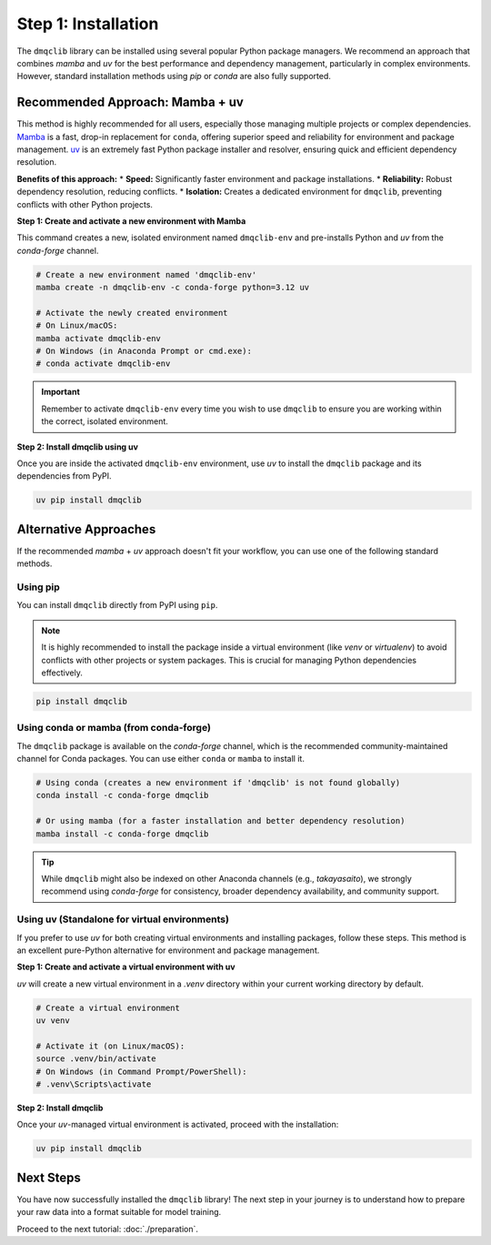 Step 1: Installation
========================

The ``dmqclib`` library can be installed using several popular Python package managers. We recommend an approach that combines `mamba` and `uv` for the best performance and dependency management, particularly in complex environments. However, standard installation methods using `pip` or `conda` are also fully supported.

Recommended Approach: Mamba + uv
---------------------------------
This method is highly recommended for all users, especially those managing multiple projects or complex dependencies. `Mamba <https://mamba.readthedocs.io/>`_ is a fast, drop-in replacement for ``conda``, offering superior speed and reliability for environment and package management. `uv <https://docs.astral.sh/uv/>`_ is an extremely fast Python package installer and resolver, ensuring quick and efficient dependency resolution.

**Benefits of this approach:**
*   **Speed:** Significantly faster environment and package installations.
*   **Reliability:** Robust dependency resolution, reducing conflicts.
*   **Isolation:** Creates a dedicated environment for ``dmqclib``, preventing conflicts with other Python projects.

**Step 1: Create and activate a new environment with Mamba**

This command creates a new, isolated environment named ``dmqclib-env`` and pre-installs Python and `uv` from the `conda-forge` channel.

.. code-block:: bash

   # Create a new environment named 'dmqclib-env'
   mamba create -n dmqclib-env -c conda-forge python=3.12 uv

   # Activate the newly created environment
   # On Linux/macOS:
   mamba activate dmqclib-env
   # On Windows (in Anaconda Prompt or cmd.exe):
   # conda activate dmqclib-env

.. important::
   Remember to activate ``dmqclib-env`` every time you wish to use ``dmqclib`` to ensure you are working within the correct, isolated environment.

**Step 2: Install dmqclib using uv**

Once you are inside the activated ``dmqclib-env`` environment, use `uv` to install the ``dmqclib`` package and its dependencies from PyPI.

.. code-block:: bash

   uv pip install dmqclib


Alternative Approaches
----------------------
If the recommended `mamba` + `uv` approach doesn't fit your workflow, you can use one of the following standard methods.

Using pip
~~~~~~~~~
You can install ``dmqclib`` directly from PyPI using ``pip``.

.. note::
   It is highly recommended to install the package inside a virtual environment (like `venv` or `virtualenv`) to avoid conflicts with other projects or system packages. This is crucial for managing Python dependencies effectively.

.. code-block:: bash

   pip install dmqclib

Using conda or mamba (from conda-forge)
~~~~~~~~~~~~~~~~~~~~~~~~~~~~~~~~~~~~~~~
The ``dmqclib`` package is available on the `conda-forge` channel, which is the recommended community-maintained channel for Conda packages. You can use either ``conda`` or ``mamba`` to install it.

.. code-block:: bash

   # Using conda (creates a new environment if 'dmqclib' is not found globally)
   conda install -c conda-forge dmqclib

   # Or using mamba (for a faster installation and better dependency resolution)
   mamba install -c conda-forge dmqclib

.. tip::
   While ``dmqclib`` might also be indexed on other Anaconda channels (e.g., `takayasaito`), we strongly recommend using `conda-forge` for consistency, broader dependency availability, and community support.

Using uv (Standalone for virtual environments)
~~~~~~~~~~~~~~~~~~~~~~~~~~~~~~~~~~~~~~~~~~~~~~
If you prefer to use `uv` for both creating virtual environments and installing packages, follow these steps. This method is an excellent pure-Python alternative for environment and package management.

**Step 1: Create and activate a virtual environment with uv**

`uv` will create a new virtual environment in a `.venv` directory within your current working directory by default.

.. code-block:: bash

   # Create a virtual environment
   uv venv

   # Activate it (on Linux/macOS):
   source .venv/bin/activate
   # On Windows (in Command Prompt/PowerShell):
   # .venv\Scripts\activate

**Step 2: Install dmqclib**

Once your `uv`-managed virtual environment is activated, proceed with the installation:

.. code-block:: bash

   uv pip install dmqclib

Next Steps
----------
You have now successfully installed the ``dmqclib`` library! The next step in your journey is to understand how to prepare your raw data into a format suitable for model training.

Proceed to the next tutorial: :doc:`./preparation`.
